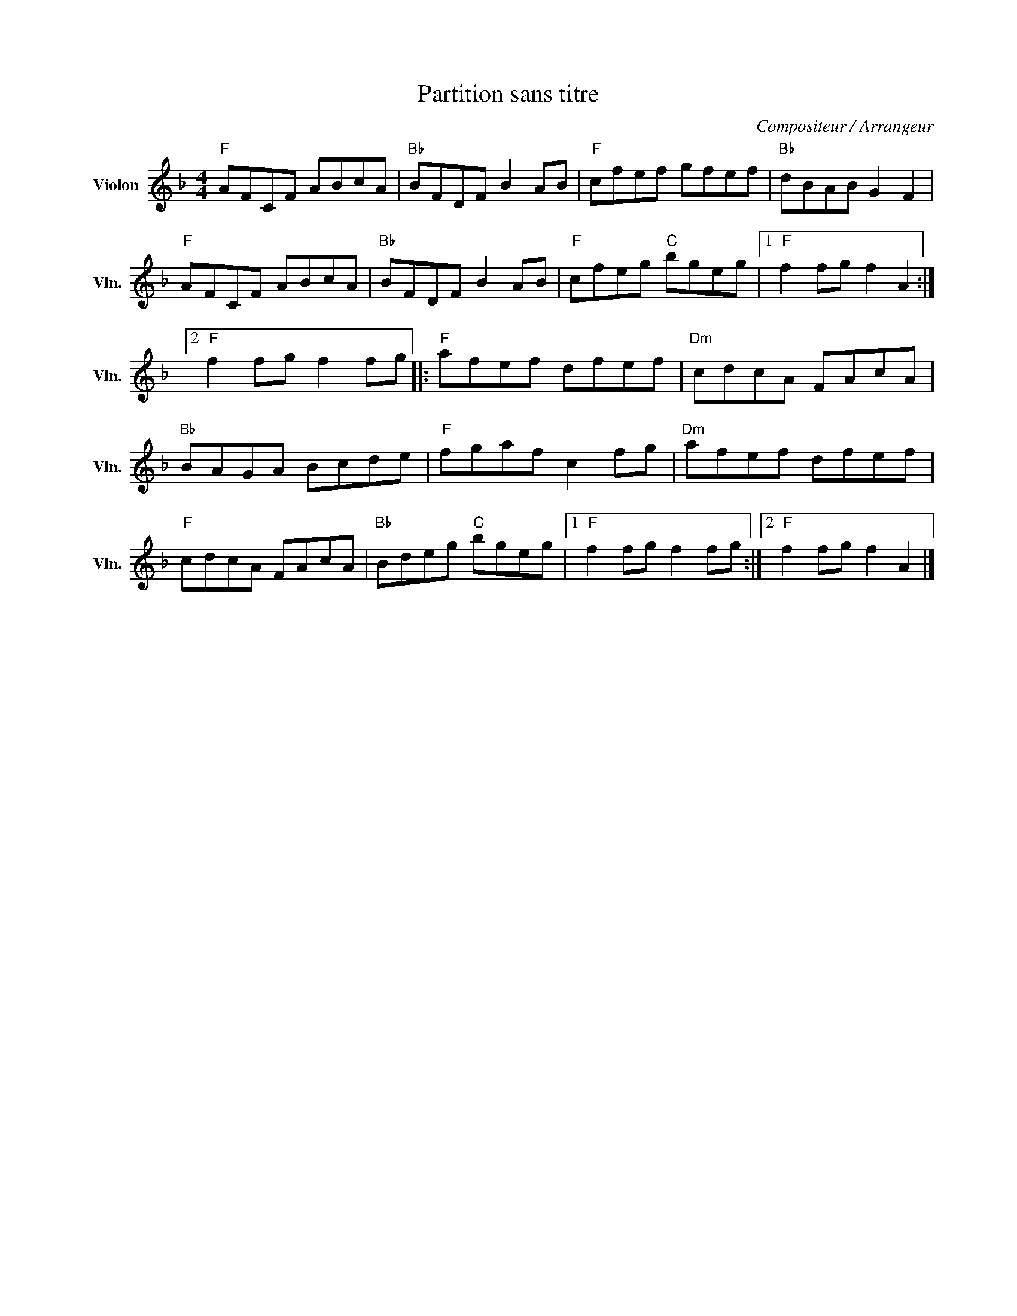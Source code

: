 X:1
T:Partition sans titre
C:Compositeur / Arrangeur
L:1/8
M:4/4
I:linebreak $
K:F
V:1 treble nm="Violon" snm="Vln."
V:1
"F" AFCF ABcA |"Bb" BFDF B2 AB |"F" cfef gfef |"Bb" dBAB G2 F2 |"F" AFCF ABcA |"Bb" BFDF B2 AB | %6
"F" cfeg"C" bgeg |1"F" f2 fg f2 A2 :|2"F" f2 fg f2 fg |:"F" afef dfef |"Dm" cdcA FAcA | %11
"Bb" BAGA Bcde |"F" fgaf c2 fg |"Dm" afef dfef |"F" cdcA FAcA |"Bb" Bdeg"C" bgeg |1 %16
"F" f2 fg f2 fg :|2"F" f2 fg f2 A2 |] %18
